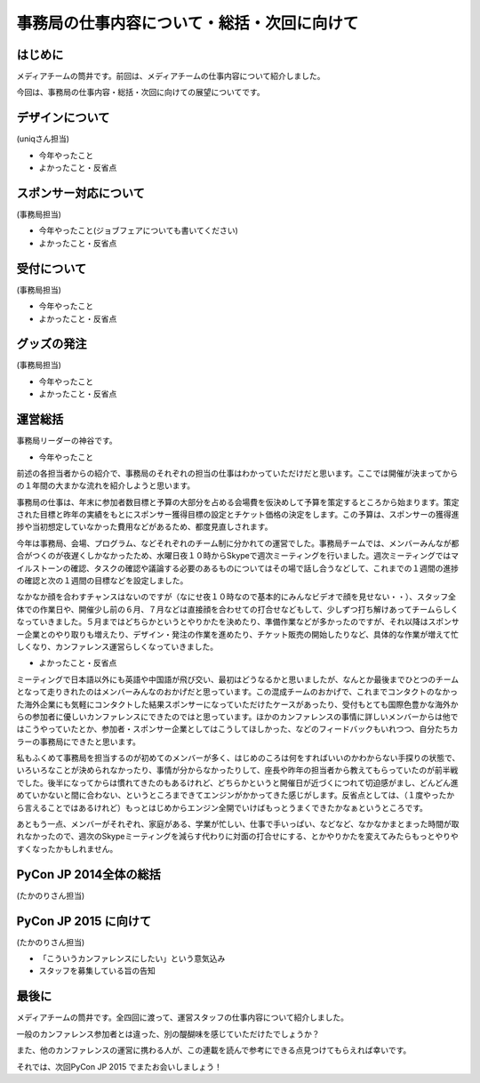 ============================================
事務局の仕事内容について・総括・次回に向けて
============================================

はじめに
========

メディアチームの筒井です。前回は、メディアチームの仕事内容について紹介しました。

今回は、事務局の仕事内容・総括・次回に向けての展望についてです。

デザインについて
================

(uniqさん担当)

* 今年やったこと
* よかったこと・反省点

スポンサー対応について
======================

(事務局担当)

* 今年やったこと(ジョブフェアについても書いてください)
* よかったこと・反省点

受付について
============

(事務局担当)

* 今年やったこと
* よかったこと・反省点

グッズの発注
============

(事務局担当)

* 今年やったこと
* よかったこと・反省点

運営総括
========

事務局リーダーの神谷です。

* 今年やったこと
前述の各担当者からの紹介で、事務局のそれぞれの担当の仕事はわかっていただけだと思います。ここでは開催が決まってからの１年間の大まかな流れを紹介しようと思います。

事務局の仕事は、年末に参加者数目標と予算の大部分を占める会場費を仮決めして予算を策定するところから始まります。策定された目標と昨年の実績をもとにスポンサー獲得目標の設定とチケット価格の決定をします。この予算は、スポンサーの獲得進捗や当初想定していなかった費用などがあるため、都度見直しされます。

今年は事務局、会場、プログラム、などそれぞれのチーム制に分かれての運営でした。事務局チームでは、メンバーみんなが都合がつくのが夜遅くしかなかったため、水曜日夜１０時からSkypeで週次ミーティングを行いました。週次ミーティングではマイルストーンの確認、タスクの確認や議論する必要のあるものについてはその場で話し合うなどして、これまでの１週間の進捗の確認と次の１週間の目標などを設定しました。

なかなか顔を合わすチャンスはないのですが（なにせ夜１０時なので基本的にみんなビデオで顔を見せない・・）、スタッフ全体での作業日や、開催少し前の６月、７月などは直接顔を合わせての打合せなどもして、少しずつ打ち解けあってチームらしくなっていきました。５月まではどちらかというとやりかたを決めたり、準備作業などが多かったのですが、それ以降はスポンサー企業とのやり取りも増えたり、デザイン・発注の作業を進めたり、チケット販売の開始したりなど、具体的な作業が増えて忙しくなり、カンファレンス運営らしくなっていきました。

* よかったこと・反省点
ミーティングで日本語以外にも英語や中国語が飛び交い、最初はどうなるかと思いましたが、なんとか最後までひとつのチームとなって走りきれたのはメンバーみんなのおかげだと思っています。この混成チームのおかげで、これまでコンタクトのなかった海外企業にも気軽にコンタクトした結果スポンサーになっていただけたケースがあったり、受付もとても国際色豊かな海外からの参加者に優しいカンファレンスにできたのではと思っています。ほかのカンファレンスの事情に詳しいメンバーからは他ではこうやっていたとか、参加者・スポンサー企業としてはこうしてほしかった、などのフィードバックもいれつつ、自分たちカラーの事務局にできたと思います。

私もふくめて事務局を担当するのが初めてのメンバーが多く、はじめのころは何をすればいいのかわからない手探りの状態で、いろいろなことが決められなかったり、事情が分からなかったりして、座長や昨年の担当者から教えてもらっていたのが前半戦でした。後半になってからは慣れてきたのもあるけれど、どちらかというと開催日が近づくにつれて切迫感がまし、どんどん進めていかないと間に合わない、というところまできてエンジンがかかってきた感じがします。反省点としては、（１度やったから言えることではあるけれど）もっとはじめからエンジン全開でいけばもっとうまくできたかなぁというところです。

あともう一点、メンバーがそれぞれ、家庭がある、学業が忙しい、仕事で手いっぱい、などなど、なかなかまとまった時間が取れなかったので、週次のSkypeミーティングを減らす代わりに対面の打合せにする、とかやりかたを変えてみたらもっとやりやすくなったかもしれません。

PyCon JP 2014全体の総括
=======================

(たかのりさん担当)

PyCon JP 2015 に向けて
======================

(たかのりさん担当)

* 「こういうカンファレンスにしたい」という意気込み
* スタッフを募集している旨の告知

最後に
======

メディアチームの筒井です。全四回に渡って、運営スタッフの仕事内容について紹介しました。

一般のカンファレンス参加者とは違った、別の醍醐味を感じていただけたでしょうか？

また、他のカンファレンスの運営に携わる人が、この連載を読んで参考にできる点見つけてもらえれば幸いです。

それでは、次回PyCon JP 2015 でまたお会いしましょう！
